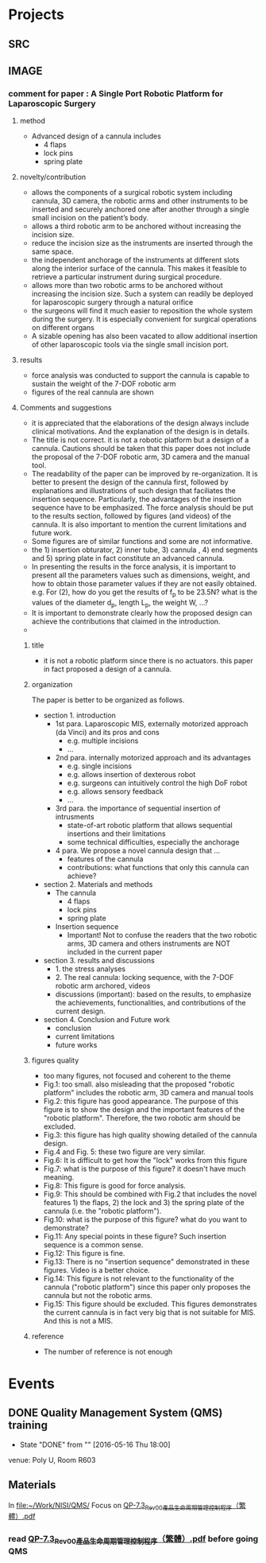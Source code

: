 * Projects
** SRC
   :PROPERTIES:
   :Directory: [[file:~/Work/NISI/SRC/]]
   :org file: [[file:src.org::*general%20info][src.org]]
   :END:

** IMAGE
   :PROPERTIES:
   :Directory: [[file:~/Work/NISI/IMAGE/]]
   :org file:
   :END:

*** comment for paper : A Single Port Robotic Platform for Laparoscopic Surgery


**** method    
- Advanced design of a cannula includes
  - 4 flaps
  - lock pins
  - spring plate

**** novelty/contribution
- allows the components of a surgical robotic system including cannula, 3D camera, the robotic arms and other instruments to be inserted and securely anchored one after another through a single small incision on the patient’s body. 
- allows a third robotic arm to be anchored without increasing the incision size.
- reduce the incision size as the instruments are inserted through the same space.
- the independent anchorage of the instruments at different slots along the interior surface of the cannula. This makes it feasible to retrieve a particular instrument during surgical procedure.
- allows more than two robotic arms to be anchored without increasing the incision size. Such a system can readily be deployed for laparoscopic surgery through a natural orifice
- the surgeons will find it much easier to reposition the whole system during the surgery. It is especially convenient for surgical operations on different organs
- A sizable opening has also been vacated to allow additional insertion of other laparoscopic tools via the single small incision port.

**** results
- force analysis was conducted to support the cannula is capable to sustain the weight of the 7-DOF robotic arm
- figures of the real cannula are shown 


**** Comments and suggestions
- it is appreciated that the elaborations of the design always include clinical motivations. And the explanation of the design is in details. 
- The title is not correct. it is not a robotic platform but a design of a cannula. Cautions should be taken that this paper does not include the proposal of the 7-DOF robotic arm, 3D camera and the manual tool.
- The readability of the paper can be improved by re-organization. It is better to present the design of the cannula first, followed by explanations and illustrations of such design that faciliates the insertion sequence. Particularly, the advantages of the insertion sequence have to be emphasized. The force analysis should be put to the results section, followed by figures (and videos) of the cannula. It is also important to mention the current limitations and future work.
- Some figures are of similar functions and some are not informative.
- the 1) insertion obturator, 2) inner tube, 3) cannula , 4) end segments and 5) spring plate in fact constitute an advanced cannula.
- In presenting the results in the force analysis, it is important to present all the parameters values such as dimensions, weight, and how to obtain those parameter values if they are not easily obtained. e.g. For (2), how do you get the results of f_p to be 23.5N? what is the values of the diameter d_p, length L_p, the weight W, ...?
- It is important to demonstrate clearly how the proposed design can achieve the contributions that claimed in the introduction. 
- 

***** title 
- it is not a robotic platform since there is no actuators. this paper in fact proposed a design of a cannula.

***** organization

The paper is better to be organized as follows.

- section 1. introduction
  - 1st para. Laparoscopic MIS, externally motorized approach (da Vinci) and its pros and cons
    - e.g. multiple incisions
    - ...
  - 2nd para. internally motorized approach and its advantages
    - e.g. single incisions
    - e.g. allows insertion of dexterous robot 
    - e.g. surgeons can intuitively control the high DoF robot 
    - e.g. allows sensory feedback
    - ...
  - 3rd para. the importance of sequential insertion of intrusments
    - state-of-art robotic platform that allows sequential insertions and their limitations
    - some technical difficulties, especially the anchorage
  - 4 para. We propose a novel cannula design that ...
    - features of the cannula
    - contributions: what functions that only this cannula can achieve?

- section 2. Materials and methods
  - The cannula
    - 4 flaps
    - lock pins
    - spring plate
  - Insertion sequence
    - Important! Not to confuse the readers that the two robotic arms, 3D camera and others instruments are NOT included in the current paper

- section 3. results and discussions
  - 1. the stress analyses
  - 2. The real cannula: locking sequence, with the 7-DOF robotic arm archored, videos
  - discussions (important): based on the results, to emphasize the achievements, functionalities, and contributions of the current design.

- section 4. Conclusion and Future work
  - conclusion
  - current limitations
  - future works



***** figures quality
- too many figures, not focused and coherent to the theme
- Fig.1: too small. also misleading that the proposed "robotic platform" includes the robotic arm, 3D camera and manual tools
- Fig.2: this figure has good appearance. The purpose of this figure is to show the design and the important features of the "robotic platform". Therefore, the two robotic arm should be excluded.
- Fig.3: this figure has high quality showing detailed of the cannula design.
- Fig.4 and Fig. 5: these two figure are very similar.
- Fig.6: It is difficult to get how the "lock" works from this figure
- Fig.7: what is the purpose of this figure? it doesn't have much meaning.
- Fig.8: This figure is good for force analysis.
- Fig.9: This should be combined with Fig.2 that includes the novel features 1) the flaps, 2) the lock and 3) the spring plate of the cannula (i.e. the "robotic platform").
- Fig.10: what is the purpose of this figure? what do you want to demonstrate?
- Fig.11: Any special points in these figure? Such insertion sequence is a common sense.
- Fig.12: This figure is fine.
- Fig.13: There is no "insertion sequence" demonstrated in these figures. Video is a better choice.
- Fig.14: This figure is not relevant to the functionality of the cannula ("robotic platform") since this paper only proposes the cannula but not the robotic arms.
- Fig.15: This figure should be excluded. This figures demonstrates the current cannula is in fact very big that is not suitable for MIS. And this is not a MIS.

***** reference  
- The number of reference is not enough




* Events
** DONE Quality Management System (QMS) training
   CLOSED: [2016-05-16 Mon 18:00] SCHEDULED: <2016-05-16 Mon 14:30-17:30>
   - State "DONE"       from ""           [2016-05-16 Thu 18:00]
   venue: Poly U, Room R603

** Materials
   In [[file:~/Work/NISI/QMS/]]
   Focus on  [[file:~/Work/NISI/QMS/QP-7.3_Rev00%E7%94%A2%E5%93%81%E7%94%9F%E5%91%BD%E5%91%A8%E6%9C%9F%E7%AE%A1%E7%90%86%E6%8E%A7%E5%88%B6%E7%A8%8B%E5%BA%8F%EF%BC%88%E7%B9%81%E9%AB%94%EF%BC%89.pdf::%25PDF-1.5%0D][QP-7.3_Rev00產品生命周期管理控制程序（繁體）.pdf]]

*** read [[file:~/Work/NISI/QMS/QP-7.3_Rev00%E7%94%A2%E5%93%81%E7%94%9F%E5%91%BD%E5%91%A8%E6%9C%9F%E7%AE%A1%E7%90%86%E6%8E%A7%E5%88%B6%E7%A8%8B%E5%BA%8F%EF%BC%88%E7%B9%81%E9%AB%94%EF%BC%89.pdf::%25PDF-1.5%0D][QP-7.3_Rev00產品生命周期管理控制程序（繁體）.pdf]] before going QMS
